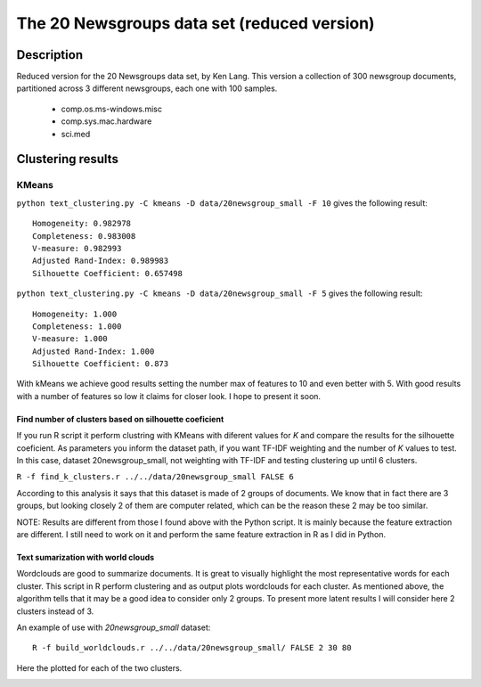 The 20 Newsgroups data set (reduced version)
============================================

Description
-----------------------
Reduced version for the 20 Newsgroups data set, by Ken Lang. This version a collection of 300 newsgroup documents, partitioned across 3 different newsgroups, each one with 100 samples.

	- comp.os.ms-windows.misc 
	- comp.sys.mac.hardware
	- sci.med
	
Clustering results
-----------------------

KMeans
**************************
``python text_clustering.py -C kmeans -D data/20newsgroup_small -F 10`` gives the following result::

	Homogeneity: 0.982978
	Completeness: 0.983008
	V-measure: 0.982993
	Adjusted Rand-Index: 0.989983
	Silhouette Coefficient: 0.657498

``python text_clustering.py -C kmeans -D data/20newsgroup_small -F 5`` gives the following result::

	Homogeneity: 1.000
	Completeness: 1.000
	V-measure: 1.000
	Adjusted Rand-Index: 1.000
	Silhouette Coefficient: 0.873

With kMeans we achieve good results setting the number max of features to 10 and even better with 5. With good results with a number of features so low it claims for closer look. I hope to present it soon.


Find number of clusters based on silhouette coeficient
#######################################################

If you run R script it perform clustring with KMeans with diferent values for `K` and compare the results for the silhouette coeficient. As parameters you inform the dataset path, if you want TF-IDF weighting and the number of `K` values to test.
In this case, dataset 20newsgroup_small, not weighting with TF-IDF and testing clustering up until 6 clusters.

``R -f find_k_clusters.r ../../data/20newsgroup_small FALSE 6``

.. image:: _plots/20newsgroup_small/silhouette_20newsgroup_small.png

According to this analysis it says that this dataset is made of 2 groups of documents. We know that in fact there are 3 groups, but looking closely 2 of them are computer related, which can be the reason these 2 may be too similar.

NOTE: Results are different from those I found above with the Python script. It is mainly because the feature extraction are different. I still need to work on it and perform the same feature extraction in R as I did in Python. 

Text sumarization with world clouds
###################################

Wordclouds are good to summarize documents. It is great to visually highlight the most representative words for each cluster. 
This script in R perform clustering and as output plots wordclouds for each cluster.
As mentioned above, the algorithm tells that it may be a good idea to consider only 2 groups. To present more latent results I will consider here 2 clusters instead of 3. 

An example of use with `20newsgroup_small` dataset::

	R -f build_worldclouds.r ../../data/20newsgroup_small/ FALSE 2 30 80

Here the plotted for each of the two clusters.

.. image:: _plots/20newsgroup_small/1_20newsgroup_small.png
.. image:: _plots/20newsgroup_small/2_20newsgroup_small.png